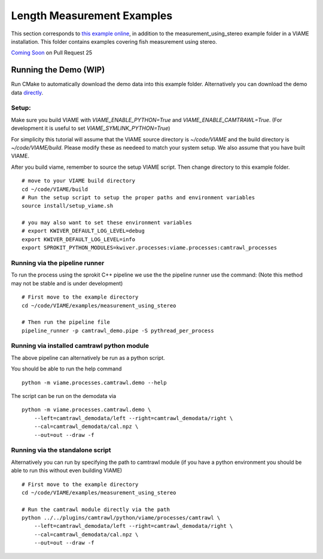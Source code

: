 
===========================
Length Measurement Examples
===========================

.. image:: http://www.viametoolkit.org/wp-content/uploads/2018/02/fish_measurement_example.png
   :scale: 60
   :align: center

This section corresponds to `this example online`_, in addition to the
measurement_using_stereo example folder in a VIAME installation. This folder contains
examples covering fish measurement using stereo.

.. _this example online: https://github.com/Kitware/VIAME/tree/master/examples/measurement_using_stereo


`Coming Soon`_  on Pull Request 25

.. _Coming Soon: https://github.com/Kitware/VIAME/pull/25


Running the Demo (WIP)
======================


Run CMake to automatically download the demo data into this example folder.
Alternatively you can download the demo data `directly`_.

.. _directly: https://data.kitware.com/#item/5a8607858d777f068578345e`

Setup:
------

Make sure you build VIAME with `VIAME_ENABLE_PYTHON=True` and
`VIAME_ENABLE_CAMTRAWL=True`.  (For development it is useful to set
`VIAME_SYMLINK_PYTHON=True`)

For simplicity this tutorial will assume that the VIAME source directory is
`~/code/VIAME` and the build directory is `~/code/VIAME/build`. Please modify
these as needeed to match your system setup. We also assume that you have built
VIAME.

After you build viame, remember to source the setup VIAME script. Then change directory to this example folder.

::

    # move to your VIAME build directory
    cd ~/code/VIAME/build
    # Run the setup script to setup the proper paths and environment variables
    source install/setup_viame.sh

    # you may also want to set these environment variables
    # export KWIVER_DEFAULT_LOG_LEVEL=debug
    export KWIVER_DEFAULT_LOG_LEVEL=info
    export SPROKIT_PYTHON_MODULES=kwiver.processes:viame.processes:camtrawl_processes


Running via the pipeline runner
-------------------------------

To run the process using the sprokit C++ pipeline we use the the pipeline
runner use the command: (Note this method may not be stable and is under
development)

::

    # First move to the example directory
    cd ~/code/VIAME/examples/measurement_using_stereo

    # Then run the pipeline file
    pipeline_runner -p camtrawl_demo.pipe -S pythread_per_process


Running via installed camtrawl python module 
--------------------------------------------

The above pipeline can alternatively be run as a python script.

You should be able to run the help command

:: 

    python -m viame.processes.camtrawl.demo --help

The script can be run on the demodata via

::

    python -m viame.processes.camtrawl.demo \
        --left=camtrawl_demodata/left --right=camtrawl_demodata/right \
        --cal=camtrawl_demodata/cal.npz \
        --out=out --draw -f


Running via the standalone script
---------------------------------

Alternatively you can run by specifying the path to camtrawl module (if you
have a python environment you should be able to run this without even building
VIAME)

::

    # First move to the example directory
    cd ~/code/VIAME/examples/measurement_using_stereo

    # Run the camtrawl module directly via the path
    python ../../plugins/camtrawl/python/viame/processes/camtrawl \
        --left=camtrawl_demodata/left --right=camtrawl_demodata/right \
        --cal=camtrawl_demodata/cal.npz \
        --out=out --draw -f
